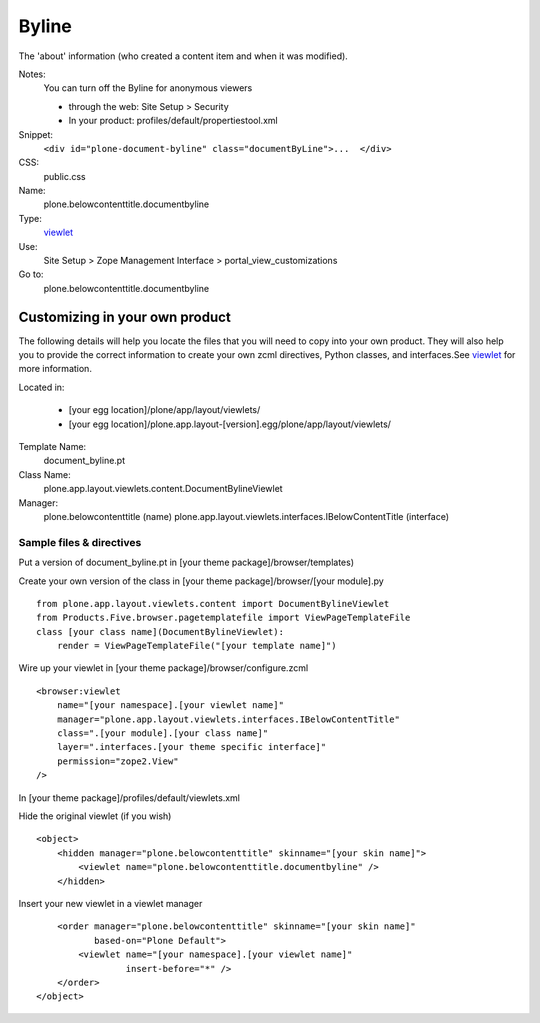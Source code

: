 Byline
======

The 'about' information (who created a content item and when it was
modified).

Notes:
    You can turn off the Byline for anonymous viewers

    -  through the web: Site Setup > Security
    -  In your product: profiles/default/propertiestool.xml

Snippet:
    ``<div id="plone-document-byline" class="documentByLine">...  </div>``
CSS:
    public.css
Name:
    plone.belowcontenttitle.documentbyline
Type:
    `viewlet <https://plone.org/documentation/manual/theme-reference/elements/elements/viewlet>`_

Use:
    Site Setup > Zope Management Interface >
    portal\_view\_customizations
Go to:
    plone.belowcontenttitle.documentbyline

Customizing in your own product
-------------------------------

The following details will help you locate the files that you will need
to copy into your own product. They will also help you to provide the
correct information to create your own zcml directives, Python classes,
and interfaces.See
`viewlet <https://plone.org/documentation/manual/theme-reference/elements/elements/viewlet>`_
for more information.

Located in:

    -  [your egg location]/plone/app/layout/viewlets/
    -  [your egg
       location]/plone.app.layout-[version].egg/plone/app/layout/viewlets/

Template Name:
    document\_byline.pt
Class Name:
    plone.app.layout.viewlets.content.DocumentBylineViewlet
Manager:
    plone.belowcontenttitle (name)
    plone.app.layout.viewlets.interfaces.IBelowContentTitle (interface)

Sample files & directives
~~~~~~~~~~~~~~~~~~~~~~~~~

Put a version of document\_byline.pt in [your theme
package]/browser/templates)

Create your own version of the class in [your theme
package]/browser/[your module].py

::

    from plone.app.layout.viewlets.content import DocumentBylineViewlet
    from Products.Five.browser.pagetemplatefile import ViewPageTemplateFile
    class [your class name](DocumentBylineViewlet):
        render = ViewPageTemplateFile("[your template name]")

Wire up your viewlet in [your theme package]/browser/configure.zcml

::

    <browser:viewlet
        name="[your namespace].[your viewlet name]"
        manager="plone.app.layout.viewlets.interfaces.IBelowContentTitle"
        class=".[your module].[your class name]"
        layer=".interfaces.[your theme specific interface]"
        permission="zope2.View"
    />

In [your theme package]/profiles/default/viewlets.xml

Hide the original viewlet (if you wish)

::

    <object>
        <hidden manager="plone.belowcontenttitle" skinname="[your skin name]">
            <viewlet name="plone.belowcontenttitle.documentbyline" />
        </hidden>

Insert your new viewlet in a viewlet manager

::

        <order manager="plone.belowcontenttitle" skinname="[your skin name]"
               based-on="Plone Default">
            <viewlet name="[your namespace].[your viewlet name]"
                     insert-before="*" />
        </order>
    </object>

